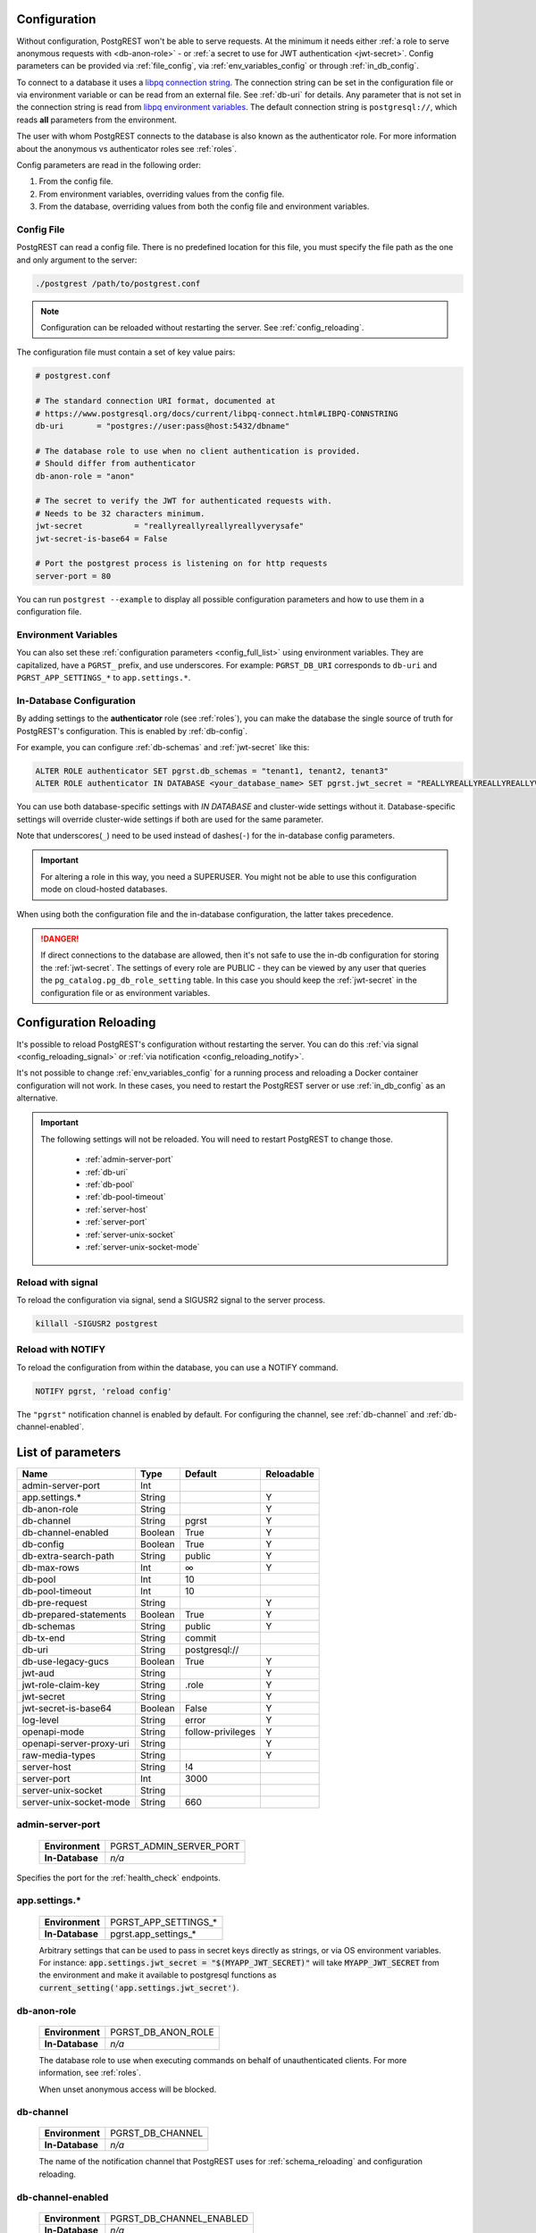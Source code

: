 .. _configuration:

Configuration
=============

Without configuration, PostgREST won't be able to serve requests. At the minimum it needs either :ref:`a role to serve anonymous requests with <db-anon-role>` - or :ref:`a secret to use for JWT authentication <jwt-secret>`. Config parameters can be provided via :ref:`file_config`, via :ref:`env_variables_config` or through :ref:`in_db_config`.

To connect to a database it uses a `libpq connection string <https://www.postgresql.org/docs/current/libpq-connect.html#LIBPQ-CONNSTRING>`_. The connection string can be set in the configuration file or via environment variable or can be read from an external file. See :ref:`db-uri` for details. Any parameter that is not set in the connection string is read from `libpq environment variables <https://www.postgresql.org/docs/current/libpq-envars.html>`_. The default connection string is ``postgresql://``, which reads **all** parameters from the environment.

The user with whom PostgREST connects to the database is also known as the authenticator role. For more information about the anonymous vs authenticator roles see :ref:`roles`.

Config parameters are read in the following order:

1. From the config file.
2. From environment variables, overriding values from the config file.
3. From the database, overriding values from both the config file and environment variables.

.. _file_config:

Config File
-----------

PostgREST can read a config file. There is no predefined location for this file, you must specify the file path as the one and only argument to the server:

.. code:: bash

  ./postgrest /path/to/postgrest.conf

.. note::

   Configuration can be reloaded without restarting the server. See :ref:`config_reloading`.

The configuration file must contain a set of key value pairs:

.. code::

  # postgrest.conf

  # The standard connection URI format, documented at
  # https://www.postgresql.org/docs/current/libpq-connect.html#LIBPQ-CONNSTRING
  db-uri       = "postgres://user:pass@host:5432/dbname"

  # The database role to use when no client authentication is provided.
  # Should differ from authenticator
  db-anon-role = "anon"

  # The secret to verify the JWT for authenticated requests with.
  # Needs to be 32 characters minimum.
  jwt-secret           = "reallyreallyreallyreallyverysafe"
  jwt-secret-is-base64 = False

  # Port the postgrest process is listening on for http requests
  server-port = 80

You can run ``postgrest --example`` to display all possible configuration parameters and how to use them in a configuration file.

.. _env_variables_config:

Environment Variables
---------------------

You can also set these :ref:`configuration parameters <config_full_list>` using environment variables. They are capitalized, have a ``PGRST_`` prefix, and use underscores. For example: ``PGRST_DB_URI`` corresponds to ``db-uri`` and ``PGRST_APP_SETTINGS_*`` to ``app.settings.*``.

.. _in_db_config:

In-Database Configuration
-------------------------

By adding settings to the **authenticator** role (see :ref:`roles`), you can make the database the single source of truth for PostgREST's configuration.
This is enabled by :ref:`db-config`.

For example, you can configure :ref:`db-schemas` and :ref:`jwt-secret` like this:

.. code:: postgresql

   ALTER ROLE authenticator SET pgrst.db_schemas = "tenant1, tenant2, tenant3"
   ALTER ROLE authenticator IN DATABASE <your_database_name> SET pgrst.jwt_secret = "REALLYREALLYREALLYREALLYVERYSAFE"

You can use both database-specific settings with `IN DATABASE` and cluster-wide settings without it. Database-specific settings will override cluster-wide settings if both are used for the same parameter.

Note that underscores(``_``) need to be used instead of dashes(``-``) for the in-database config parameters.

.. important::

   For altering a role in this way, you need a SUPERUSER. You might not be able to use this configuration mode on cloud-hosted databases.

When using both the configuration file and the in-database configuration, the latter takes precedence.

.. danger::

  If direct connections to the database are allowed, then it's not safe to use the in-db configuration for storing the :ref:`jwt-secret`.
  The settings of every role are PUBLIC - they can be viewed by any user that queries the ``pg_catalog.pg_db_role_setting`` table.
  In this case you should keep the :ref:`jwt-secret` in the configuration file or as environment variables.

.. _config_reloading:

Configuration Reloading
=======================

It's possible to reload PostgREST's configuration without restarting the server. You can do this :ref:`via signal <config_reloading_signal>` or :ref:`via notification <config_reloading_notify>`.

It's not possible to change :ref:`env_variables_config` for a running process and reloading a Docker container configuration will not work. In these cases, you need to restart the PostgREST server or use :ref:`in_db_config` as an alternative.

.. important::

  The following settings will not be reloaded. You will need to restart PostgREST to change those.

    * :ref:`admin-server-port`
    * :ref:`db-uri`
    * :ref:`db-pool`
    * :ref:`db-pool-timeout`
    * :ref:`server-host`
    * :ref:`server-port`
    * :ref:`server-unix-socket`
    * :ref:`server-unix-socket-mode`

.. _config_reloading_signal:

Reload with signal
------------------

To reload the configuration via signal, send a SIGUSR2 signal to the server process.

.. code:: bash

  killall -SIGUSR2 postgrest

.. _config_reloading_notify:

Reload with NOTIFY
------------------

To reload the configuration from within the database, you can use a NOTIFY command.

.. code:: postgresql

   NOTIFY pgrst, 'reload config'

The ``"pgrst"`` notification channel is enabled by default. For configuring the channel, see :ref:`db-channel` and :ref:`db-channel-enabled`.

.. _config_full_list:

List of parameters
==================

======================== ======= ================= ==========
Name                     Type    Default           Reloadable
======================== ======= ================= ==========
admin-server-port        Int
app.settings.*           String                    Y
db-anon-role             String                    Y
db-channel               String  pgrst             Y
db-channel-enabled       Boolean True              Y
db-config                Boolean True              Y
db-extra-search-path     String  public            Y
db-max-rows              Int     ∞                 Y
db-pool                  Int     10
db-pool-timeout          Int     10
db-pre-request           String                    Y
db-prepared-statements   Boolean True              Y
db-schemas               String  public            Y
db-tx-end                String  commit            
db-uri                   String  postgresql://
db-use-legacy-gucs       Boolean True              Y
jwt-aud                  String                    Y
jwt-role-claim-key       String  .role             Y
jwt-secret               String                    Y
jwt-secret-is-base64     Boolean False             Y
log-level                String  error             Y
openapi-mode             String  follow-privileges Y
openapi-server-proxy-uri String                    Y
raw-media-types          String                    Y
server-host              String  !4
server-port              Int     3000
server-unix-socket       String
server-unix-socket-mode  String  660
======================== ======= ================= ==========

.. _admin-server-port:

admin-server-port
-----------------

  =============== =======================
  **Environment** PGRST_ADMIN_SERVER_PORT
  **In-Database** `n/a`
  =============== =======================

Specifies the port for the :ref:`health_check` endpoints.

.. _app.settings.*:

app.settings.*
--------------

  =============== ====================
  **Environment** PGRST_APP_SETTINGS_*
  **In-Database** pgrst.app_settings_*
  =============== ====================

  Arbitrary settings that can be used to pass in secret keys directly as strings, or via OS environment variables. For instance: :code:`app.settings.jwt_secret = "$(MYAPP_JWT_SECRET)"` will take :code:`MYAPP_JWT_SECRET` from the environment and make it available to postgresql functions as :code:`current_setting('app.settings.jwt_secret')`.

.. _db-anon-role:

db-anon-role
------------

  =============== ==================
  **Environment** PGRST_DB_ANON_ROLE
  **In-Database** `n/a`
  =============== ==================

  The database role to use when executing commands on behalf of unauthenticated clients. For more information, see :ref:`roles`.

  When unset anonymous access will be blocked.

.. _db-channel:

db-channel
----------

  =============== ================
  **Environment** PGRST_DB_CHANNEL
  **In-Database** `n/a`
  =============== ================

  The name of the notification channel that PostgREST uses for :ref:`schema_reloading` and configuration reloading.

.. _db-channel-enabled:

db-channel-enabled
------------------

  =============== ========================
  **Environment** PGRST_DB_CHANNEL_ENABLED
  **In-Database** `n/a`
  =============== ========================

  When this is set to :code:`true`, the notification channel specified in :ref:`db-channel` is enabled.

  You should set this to ``false`` when using PostgresSQL behind an external connection pooler such as PgBouncer working in transaction pooling mode. See :ref:`this section <external_connection_poolers>` for more information.

.. _db-config:

db-config
---------

  =============== ===============
  **Environment** PGRST_DB_CONFIG
  **In-Database** `n/a`
  =============== ===============

   Enables the in-database configuration.

.. _db-extra-search-path:

db-extra-search-path
--------------------

  =============== ==========================
  **Environment** PGRST_DB_EXTRA_SEARCH_PATH
  **In-Database** pgrst.db_extra_search_path
  =============== ==========================

  Extra schemas to add to the `search_path <https://www.postgresql.org/docs/current/ddl-schemas.html#DDL-SCHEMAS-PATH>`_ of every request. These schemas tables, views and stored procedures **don't get API endpoints**, they can only be referred from the database objects inside your :ref:`db-schemas`.

  This parameter was meant to make it easier to use **PostgreSQL extensions** (like PostGIS) that are outside of the :ref:`db-schemas`.

  Multiple schemas can be added in a comma-separated string, e.g. ``public, extensions``.

.. _db-max-rows:

db-max-rows
-----------

  *For backwards compatibility, this config parameter is also available without prefix as "max-rows".*

  =============== =================
  **Environment** PGRST_DB_MAX_ROWS
  **In-Database** pgrst.db_max_rows
  =============== =================

  A hard limit to the number of rows PostgREST will fetch from a view, table, or stored procedure. Limits payload size for accidental or malicious requests.

.. _db-pool:

db-pool
-------

  =============== =================
  **Environment** PGRST_DB_POOL
  **In-Database** `n/a`
  =============== =================

  Number of connections to keep open in PostgREST's database pool. Having enough here for the maximum expected simultaneous client connections can improve performance. Note it's pointless to set this higher than the :code:`max_connections` GUC in your database.

.. _db-pool-timeout:

db-pool-timeout
---------------

  =============== =================
  **Environment** PGRST_DB_POOL_TIMEOUT
  **In-Database** `n/a`
  =============== =================

   Time to live, in seconds, for an idle database pool connection. If the timeout is reached the connection will be closed.
   Once a new request arrives a new connection will be started.

.. _db-pre-request:

db-pre-request
--------------

  *For backwards compatibility, this config parameter is also available without prefix as "pre-request".*

  =============== =================
  **Environment** PGRST_DB_PRE_REQUEST
  **In-Database** pgrst.db_pre_request
  =============== =================

  A schema-qualified stored procedure name to call right after switching roles for a client request. This provides an opportunity to modify SQL variables or raise an exception to prevent the request from completing.

.. _db-prepared-statements:

db-prepared-statements
----------------------

  =============== =================
  **Environment** PGRST_DB_PREPARED_STATEMENTS
  **In-Database** pgrst.db_prepared_statements
  =============== =================

  Enables or disables prepared statements.

  When disabled, the generated queries will be parameterized (invulnerable to SQL injection) but they will not be prepared (cached in the database session). Not using prepared statements will noticeably decrease performance, so it's recommended to always have this setting enabled.

  You should only set this to ``false`` when using PostgresSQL behind an external connection pooler such as PgBouncer working in transaction pooling mode. See :ref:`this section <external_connection_poolers>` for more information.

.. _db-schemas:

db-schemas
----------

  *For backwards compatibility, this config parameter is also available in singular as "db-schema".*

  =============== =================
  **Environment** PGRST_DB_SCHEMAS
  **In-Database** pgrst.db_schemas
  =============== =================

  The database schema to expose to REST clients. Tables, views and stored procedures in this schema will get API endpoints.

  .. code:: bash

     db-schemas = "api"

  This schema gets added to the `search_path <https://www.postgresql.org/docs/current/ddl-schemas.html#DDL-SCHEMAS-PATH>`_ of every request.

List of schemas
~~~~~~~~~~~~~~~

  You can also specify a list of schemas that can be used for **schema-based multitenancy** and **api versioning** by :ref:`multiple-schemas`. Example:

  .. code:: bash

     db-schemas = "tenant1, tenant2"

  If you don't :ref:`Switch Schemas <multiple-schemas>`, the first schema in the list(``tenant1`` in this case) is chosen as the default schema.

  *Only the chosen schema* gets added to the `search_path <https://www.postgresql.org/docs/current/ddl-schemas.html#DDL-SCHEMAS-PATH>`_ of every request.

  .. warning::

     Never expose private schemas in this way. See :ref:`schema_isolation`.

.. _db-tx-end:

db-tx-end
---------

  =============== =================
  **Environment** PGRST_DB_TX_END
  **In-Database** pgrst.db_tx_end
  =============== =================

  Specifies how to terminate the database transactions.

  .. code:: bash

    # The transaction is always committed
    db-tx-end = "commit"

    # The transaction is committed unless a "Prefer: tx=rollback" header is sent
    db-tx-end = "commit-allow-override"

    # The transaction is always rolled back
    db-tx-end = "rollback"

    # The transaction is rolled back unless a "Prefer: tx=commit" header is sent
    db-tx-end = "rollback-allow-override"

.. _db-uri:

db-uri
------

  =============== =================
  **Environment** PGRST_DB_URI
  **In-Database** `n/a`
  =============== =================

  The standard connection PostgreSQL `URI format <https://www.postgresql.org/docs/current/libpq-connect.html#LIBPQ-CONNSTRING>`_. Symbols and unusual characters in the password or other fields should be percent encoded to avoid a parse error. If enforcing an SSL connection to the database is required you can use `sslmode <https://www.postgresql.org/docs/current/libpq-ssl.html#LIBPQ-SSL-SSLMODE-STATEMENTS>`_ in the URI, for example ``postgres://user:pass@host:5432/dbname?sslmode=require``.

  When running PostgREST on the same machine as PostgreSQL, it is also possible to connect to the database using a `Unix socket <https://en.wikipedia.org/wiki/Unix_domain_socket>`_ and the `Peer Authentication method <https://www.postgresql.org/docs/current/auth-peer.html>`_ as an alternative to TCP/IP communication and authentication with a password, this also grants higher performance.  To do this you can omit the host and the password, e.g. ``postgres://user@/dbname``, see the `libpq connection string <https://www.postgresql.org/docs/current/libpq-connect.html#LIBPQ-CONNSTRING>`_ documentation for more details.

  Choosing a value for this parameter beginning with the at sign such as ``@filename`` (e.g. ``@./configs/my-config``) loads the connection string out of an external file.

.. _db-use-legacy-gucs:

db-use-legacy-gucs
------------------

  =============== =================
  **Environment** PGRST_DB_USE_LEGACY_GUCS
  **In-Database** pgrst.db_use_legacy_gucs
  =============== =================

  Determine if GUC request settings for headers, cookies and jwt claims use the `legacy names <https://postgrest.org/en/v8.0/api.html#accessing-request-headers-cookies-and-jwt-claims>`_ (string with dashes, invalid starting from PostgreSQL v14) with text values instead of the :ref:`new names <guc_req_headers_cookies_claims>` (string without dashes, valid on all PostgreSQL versions) with json values.

  On PostgreSQL versions 14 and above, this parameter is ignored.

.. _jwt-aud:

jwt-aud
-------

  =============== =================
  **Environment** PGRST_JWT_AUD
  **In-Database** pgrst.jwt_aud
  =============== =================

  Specifies the `JWT audience claim <https://datatracker.ietf.org/doc/html/rfc7519#section-4.1.3>`_. If this claim is present in the client provided JWT then you must set this to the same value as in the JWT, otherwise verifying the JWT will fail.

.. _jwt-role-claim-key:

jwt-role-claim-key
------------------

  *For backwards compatibility, this config parameter is also available without prefix as "role-claim-key".*

  =============== =================
  **Environment** PGRST_JWT_ROLE_CLAIM_KEY
  **In-Database** pgrst.jwt_role_claim_key
  =============== =================

  A JSPath DSL that specifies the location of the :code:`role` key in the JWT claims. This can be used to consume a JWT provided by a third party service like Auth0, Okta or Keycloak. Usage examples:

  .. code:: bash

    # {"postgrest":{"roles": ["other", "author"]}}
    # the DSL accepts characters that are alphanumerical or one of "_$@" as keys
    jwt-role-claim-key = ".postgrest.roles[1]"

    # {"https://www.example.com/role": { "key": "author }}
    # non-alphanumerical characters can go inside quotes(escaped in the config value)
    jwt-role-claim-key = ".\"https://www.example.com/role\".key"

.. _jwt-secret:

jwt-secret
----------

  =============== =================
  **Environment** PGRST_JWT_SECRET
  **In-Database** pgrst.jwt_secret
  =============== =================

  The secret or `JSON Web Key (JWK) (or set) <https://datatracker.ietf.org/doc/html/rfc7517>`_ used to decode JWT tokens clients provide for authentication. For security the key must be **at least 32 characters long**. If this parameter is not specified then PostgREST refuses authentication requests. Choosing a value for this parameter beginning with the at sign such as :code:`@filename` loads the secret out of an external file. This is useful for automating deployments. Note that any binary secrets must be base64 encoded. Both symmetric and asymmetric cryptography are supported. For more info see :ref:`asym_keys`.

  Choosing a value for this parameter beginning with the at sign such as ``@filename`` (e.g. ``@./configs/my-config``) loads the secret out of an external file.

.. _jwt-secret-is-base64:

jwt-secret-is-base64
--------------------

  =============== =================
  **Environment** PGRST_JWT_SECRET_IS_BASE64
  **In-Database** pgrst.jwt_secret_is_base64
  =============== =================

  When this is set to :code:`true`, the value derived from :code:`jwt-secret` will be treated as a base64 encoded secret.

.. _log-level:

log-level
---------

  =============== =================
  **Environment** PGRST_LOG_LEVEL
  **In-Database** `n/a`
  =============== =================

  Specifies the level of information to be logged while running PostgREST.

  .. code:: bash

      # Only startup and db connection recovery messages are logged
      log-level = "crit"

      # All the "crit" level events plus server errors (status 5xx) are logged
      log-level = "error"

      # All the "error" level events plus request errors (status 4xx) are logged
      log-level = "warn"

      # All the "warn" level events plus all requests (every status code) are logged
      log-level = "info"


  Because currently there's no buffering for logging, the levels with minimal logging(``crit/error``) will increase throughput.

.. _openapi-mode:

openapi-mode
------------

  =============== =================
  **Environment** PGRST_OPENAPI_MODE
  **In-Database** pgrst.openapi_mode
  =============== =================

  Specifies how the OpenAPI output should be displayed.

  .. code:: bash

    # Follows the privileges of the JWT role claim (or from db-anon-role if the JWT is not sent)
    # Shows information depending on the permissions that the role making the request has
    openapi-mode = "follow-privileges"

    # Ignores the privileges of the JWT role claim (or from db-anon-role if the JWT is not sent)
    # Shows all the exposed information, regardless of the permissions that the role making the request has
    openapi-mode = "ignore-privileges"

    # Disables the OpenApi output altogether.
    # Throws a `404 Not Found` error when accessing the API root path
    openapi-mode = "disabled"

.. _openapi-server-proxy-uri:

openapi-server-proxy-uri
------------------------

  =============== =================
  **Environment** PGRST_OPENAPI_SERVER_PROXY_URI
  **In-Database** pgrst.openapi_server_proxy_uri
  =============== =================

  Overrides the base URL used within the OpenAPI self-documentation hosted at the API root path. Use a complete URI syntax :code:`scheme:[//[user:password@]host[:port]][/]path[?query][#fragment]`. Ex. :code:`https://postgrest.com`

  .. code:: json

    {
      "swagger": "2.0",
      "info": {
        "version": "0.4.3.0",
        "title": "PostgREST API",
        "description": "This is a dynamic API generated by PostgREST"
      },
      "host": "postgrest.com:443",
      "basePath": "/",
      "schemes": [
        "https"
      ]
    }

.. _raw-media-types:

raw-media-types
---------------

  =============== =================
  **Environment** PGRST_RAW_MEDIA_TYPES
  **In-Database** pgrst.raw_media_types
  =============== =================

 This serves to extend the `Media Types <https://en.wikipedia.org/wiki/Media_type>`_ that PostgREST currently accepts through an ``Accept`` header.

 These media types can be requested by following the same rules as the ones defined in :ref:`binary_output`.

 As an example, the below config would allow you to request an **image** and a **XML** file by doing a request with ``Accept: image/png``
 or ``Accept: text/xml``, respectively.

 .. code:: bash

   raw-media-types="image/png, text/xml"

.. _server-host:

server-host
-----------

  =============== =================
  **Environment** PGRST_SERVER_HOST
  **In-Database** `n/a`
  =============== =================

  Where to bind the PostgREST web server. In addition to the usual address options, PostgREST interprets these reserved addresses with special meanings:

  * :code:`*` - any IPv4 or IPv6 hostname
  * :code:`*4` - any IPv4 or IPv6 hostname, IPv4 preferred
  * :code:`!4` - any IPv4 hostname
  * :code:`*6` - any IPv4 or IPv6 hostname, IPv6 preferred
  * :code:`!6` - any IPv6 hostname

  If you are using multiple network interfaces, you need to specify a unique hostname in the configuration of each PostgREST instance.

.. _server-port:

server-port
-----------

  =============== =================
  **Environment** PGRST_SERVER_PORT
  **In-Database** `n/a`
  =============== =================

  The TCP port to bind the web server.

.. _server-unix-socket:

server-unix-socket
------------------

  =============== =================
  **Environment** PGRST_SERVER_UNIX_SOCKET
  **In-Database** `n/a`
  =============== =================

  `Unix domain socket <https://en.wikipedia.org/wiki/Unix_domain_socket>`_ where to bind the PostgREST web server.
  If specified, this takes precedence over :ref:`server-port`. Example:

  .. code:: bash

    server-unix-socket = "/tmp/pgrst.sock"

.. _server-unix-socket-mode:

server-unix-socket-mode
-----------------------

  =============== =================
  **Environment** PGRST_SERVER_UNIX_SOCKET_MODE
  **In-Database** `n/a`
  =============== =================

  `Unix file mode <https://en.wikipedia.org/wiki/File_system_permissions>`_ to be set for the socket specified in :ref:`server-unix-socket`
  Needs to be a valid octal between 600 and 777.

  .. code:: bash

    server-unix-socket-mode = "660"
